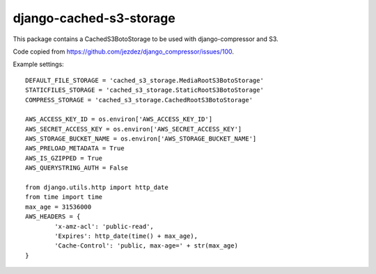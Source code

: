 django-cached-s3-storage
========================

This package contains a CachedS3BotoStorage to be used with django-compressor and S3.

Code copied from https://github.com/jezdez/django_compressor/issues/100.

Example settings:
::

	DEFAULT_FILE_STORAGE = 'cached_s3_storage.MediaRootS3BotoStorage'
	STATICFILES_STORAGE = 'cached_s3_storage.StaticRootS3BotoStorage'
	COMPRESS_STORAGE = 'cached_s3_storage.CachedRootS3BotoStorage'

	AWS_ACCESS_KEY_ID = os.environ['AWS_ACCESS_KEY_ID']
	AWS_SECRET_ACCESS_KEY = os.environ['AWS_SECRET_ACCESS_KEY']
	AWS_STORAGE_BUCKET_NAME = os.environ['AWS_STORAGE_BUCKET_NAME']
	AWS_PRELOAD_METADATA = True
	AWS_IS_GZIPPED = True
	AWS_QUERYSTRING_AUTH = False

	from django.utils.http import http_date
	from time import time
	max_age = 31536000
	AWS_HEADERS = {
		'x-amz-acl': 'public-read',
		'Expires': http_date(time() + max_age),
		'Cache-Control': 'public, max-age=' + str(max_age)
	}